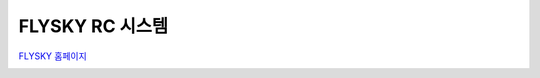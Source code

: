 .. _common-flysky-rc:

=================
FLYSKY RC 시스템
=================

`FLYSKY 홈페이지 <https://www.flysky-cn.com/home>`__

.. image:: ../../../images/flysky-tx.jpg
    :width: 450px